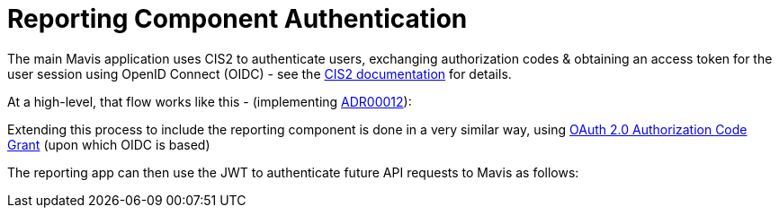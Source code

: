
:imagesdir: images
:source-highlighter: pygments

ifdef::env-github[]
// If on GitHub, define attributes so we can find our diagram files and render
// them.

// The branch will be used to find the correct diagrams to render below.
// When PRing changes to the diagrams you can change this attributes
// temporarily to the name of the branch you're working on. But don't forget
// to change it back to main before merging!!
:github-branch: main

:github-repo: nhsuk/record-childrens-vaccinations

// URL for PlantUML Proxy. Using an attribute mainly because it's just tidier.
:plantuml-proxy-url: http://www.plantuml.com/plantuml/proxy?cache=no&src=

// Full path prefix we'll use for diagrams below.
:diagram-path-url: {plantuml-proxy-url}https://raw.githubusercontent.com/{github-repo}/{github-branch}/docs
endif::[]


= Reporting Component Authentication

The main Mavis application uses CIS2 to authenticate users, exchanging authorization codes & obtaining an access token for the user session using OpenID Connect (OIDC) - see the link:https://digital.nhs.uk/services/care-identity-service/applications-and-services/cis2-authentication/guidance-for-developers/openid-connect-overview[CIS2 documentation] for details.

At a high-level, that flow works like this - (implementing link:../adr/00012-auth-pattern-for-commissioner-reporting-app.md[ADR00012]):

ifdef::env-github[]
image::{diagram-path-url}/diagrams/reporting_auth/high-level-auth-flow-with-mavis-and-CIS2.puml[Mavis/CIS2 authentication flow diagram]
endif::[]

Extending this process to include the reporting component is done in a very similar way, using link:https://datatracker.ietf.org/doc/html/rfc6749#section-4.1[OAuth 2.0 Authorization Code Grant] (upon which OIDC is based)

ifdef::env-github[]
image::{diagram-path-url}/diagrams/reporting_auth/high-level-auth-flow-with-reporting-app.puml[Mavis Reporting/Mavis/CIS2 authentication diagram]
endif::[]


The reporting app can then use the JWT to authenticate future API requests to Mavis as follows:


ifdef::env-github[]
image::{diagram-path-url}/diagrams/reporting_auth/user-visits-the-reporting-app.puml[User visiting the reporting app diagram]
endif::[]